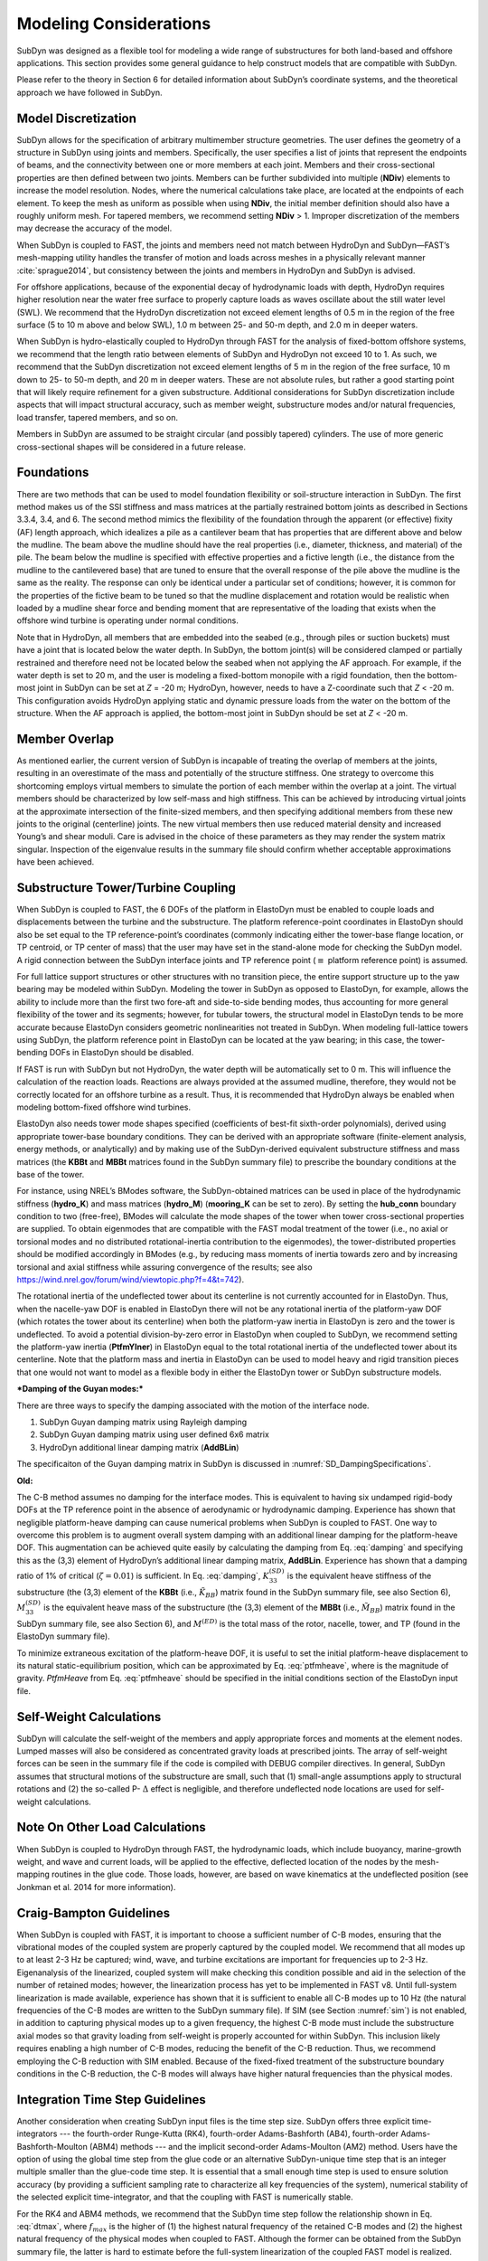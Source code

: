 .. _sd_modeling-considerations:

Modeling Considerations
=======================

SubDyn was designed as a flexible tool for modeling a wide range of
substructures for both land-based and offshore applications. This
section provides some general guidance to help construct models that are
compatible with SubDyn.

Please refer to the theory in Section 6 for detailed information about
SubDyn’s coordinate systems, and the theoretical approach we have
followed in SubDyn.

Model Discretization
--------------------

SubDyn allows for the specification of arbitrary multimember structure
geometries. The user defines the geometry of a structure in SubDyn using
joints and members. Specifically, the user specifies a list of joints
that represent the endpoints of beams, and the connectivity between one
or more members at each joint. Members and their cross-sectional
properties are then defined between two joints. Members can be further
subdivided into multiple (**NDiv**) elements to increase the model
resolution. Nodes, where the numerical calculations take place, are
located at the endpoints of each element. To keep the mesh as uniform as
possible when using **NDiv**, the initial member definition should
also have a roughly uniform mesh. For tapered members, we recommend
setting **NDiv** > 1. Improper discretization of the members may
decrease the accuracy of the model.

When SubDyn is coupled to FAST, the joints and members need not match
between HydroDyn and SubDyn—FAST’s mesh-mapping utility handles the
transfer of motion and loads across meshes in a physically relevant
manner :cite:`sprague2014`, but consistency between the joints and
members in HydroDyn and SubDyn is advised.

For offshore applications, because of the exponential decay of
hydrodynamic loads with depth, HydroDyn requires higher resolution near
the water free surface to properly capture loads as waves oscillate
about the still water level (SWL). We recommend that the HydroDyn
discretization not exceed element lengths of 0.5 m in the region of the
free surface (5 to 10 m above and below SWL), 1.0 m between 25- and 50-m
depth, and 2.0 m in deeper waters.

When SubDyn is hydro-elastically coupled to HydroDyn through FAST for
the analysis of fixed-bottom offshore systems, we recommend that the
length ratio between elements of SubDyn and HydroDyn not exceed 10 to 1.
As such, we recommend that the SubDyn discretization not exceed element
lengths of 5 m in the region of the free surface, 10 m down to 25- to
50-m depth, and 20 m in deeper waters. These are not absolute rules, but
rather a good starting point that will likely require refinement for a
given substructure. Additional considerations for SubDyn discretization
include aspects that will impact structural accuracy, such as member
weight, substructure modes and/or natural frequencies, load transfer,
tapered members, and so on.

Members in SubDyn are assumed to be straight circular (and possibly
tapered) cylinders. The use of more generic cross-sectional shapes will
be considered in a future release.

Foundations
-----------

There are two methods that can be used to model foundation flexibility
or soil-structure interaction in SubDyn. The first method makes us of
the SSI stiffness and mass matrices at the partially restrained bottom
joints as described in Sections 3.3.4, 3.4, and 6. The second method
mimics the flexibility of the foundation through the apparent (or
effective) fixity (AF) length approach, which idealizes a pile as a
cantilever beam that has properties that are different above and below
the mudline. The beam above the mudline should have the real properties
(i.e., diameter, thickness, and material) of the pile. The beam below
the mudline is specified with effective properties and a fictive length
(i.e., the distance from the mudline to the cantilevered base) that are
tuned to ensure that the overall response of the pile above the mudline
is the same as the reality. The response can only be identical under a
particular set of conditions; however, it is common for the properties
of the fictive beam to be tuned so that the mudline displacement and
rotation would be realistic when loaded by a mudline shear force and
bending moment that are representative of the loading that exists when
the offshore wind turbine is operating under normal conditions.

Note that in HydroDyn, all members that are embedded into the seabed
(e.g., through piles or suction buckets) must have a joint that is
located below the water depth. In SubDyn, the bottom joint(s) will be
considered clamped or partially restrained and therefore need not be
located below the seabed when not applying the AF approach. For example,
if the water depth is set to 20 m, and the user is modeling a
fixed-bottom monopile with a rigid foundation, then the bottom-most
joint in SubDyn can be set at *Z* = -20 m; HydroDyn, however, needs to
have a Z-coordinate such that *Z* < -20 m. This configuration avoids
HydroDyn applying static and dynamic pressure loads from the water on
the bottom of the structure. When the AF approach is applied, the
bottom-most joint in SubDyn should be set at *Z* < -20 m.


Member Overlap
--------------

As mentioned earlier, the current version of SubDyn is incapable of
treating the overlap of members at the joints, resulting in an
overestimate of the mass and potentially of the structure stiffness. One
strategy to overcome this shortcoming employs virtual members to
simulate the portion of each member within the overlap at a joint. The
virtual members should be characterized by low self-mass and high
stiffness. This can be achieved by introducing virtual joints at the
approximate intersection of the finite-sized members, and then
specifying additional members from these new joints to the original
(centerline) joints. The new virtual members then use reduced material
density and increased Young’s and shear moduli. Care is advised in the
choice of these parameters as they may render the system matrix
singular. Inspection of the eigenvalue results in the summary file
should confirm whether acceptable approximations have been achieved.

.. _TowerTurbineCpling:

Substructure Tower/Turbine Coupling 
-----------------------------------

When SubDyn is coupled to FAST, the 6 DOFs of the platform in ElastoDyn
must be enabled to couple loads and displacements between the turbine
and the substructure. The platform reference-point coordinates in
ElastoDyn should also be set equal to the TP reference-point’s
coordinates (commonly indicating either the tower-base flange location,
or TP centroid, or TP center of mass) that the user may have set in the
stand-alone mode for checking the SubDyn model. A rigid connection
between the SubDyn interface joints and TP reference point (:math:`{\equiv}` platform
reference point) is assumed.

For full lattice support structures or other structures with no
transition piece, the entire support structure up to the yaw bearing may
be modeled within SubDyn. Modeling the tower in SubDyn as opposed to
ElastoDyn, for example, allows the ability to include more than the
first two fore-aft and side-to-side bending modes, thus accounting for
more general flexibility of the tower and its segments; however, for
tubular towers, the structural model in ElastoDyn tends to be more
accurate because ElastoDyn considers geometric nonlinearities not
treated in SubDyn. When modeling full-lattice towers using SubDyn, the
platform reference point in ElastoDyn can be located at the yaw bearing;
in this case, the tower-bending DOFs in ElastoDyn should be disabled.

If FAST is run with SubDyn but not HydroDyn, the water depth will be
automatically set to 0 m. This will influence the calculation of the
reaction loads. Reactions are always provided at the assumed mudline,
therefore, they would not be correctly located for an offshore turbine
as a result. Thus, it is recommended that HydroDyn always be enabled
when modeling bottom-fixed offshore wind turbines.

ElastoDyn also needs tower mode shapes specified (coefficients of
best-fit sixth-order polynomials), derived using appropriate tower-base
boundary conditions. They can be derived with an appropriate software
(finite-element analysis, energy methods, or analytically) and by making
use of the SubDyn-derived equivalent substructure stiffness and mass
matrices (the **KBBt** and **MBBt** matrices found in the SubDyn summary
file) to prescribe the boundary conditions at the base of the tower.

For instance, using NREL’s BModes software, the SubDyn-obtained matrices
can be used in place of the hydrodynamic stiffness (**hydro\_K**) and mass
matrices (**hydro\_M**) (**mooring\_K** can be set to zero). By setting
the **hub\_conn** boundary condition to two (free-free), BModes will
calculate the mode shapes of the tower when tower cross-sectional
properties are supplied. To obtain eigenmodes that are compatible with
the FAST modal treatment of the tower (i.e., no axial or torsional modes
and no distributed rotational-inertia contribution to the eigenmodes),
the tower-distributed properties should be modified accordingly in
BModes (e.g., by reducing mass moments of inertia towards zero and by
increasing torsional and axial stiffness while assuring convergence of
the results; see also
`https://wind.nrel.gov/forum/wind/viewtopic.php?f=4&t=742 <https://wind.nrel.gov/forum/wind/viewtopic.php?f=4&t=742>`__).

The rotational inertia of the undeflected tower about its centerline is
not currently accounted for in ElastoDyn. Thus, when the nacelle-yaw DOF
is enabled in ElastoDyn there will not be any rotational inertia of the
platform-yaw DOF (which rotates the tower about its centerline) when
both the platform-yaw inertia in ElastoDyn is zero and the tower is
undeflected. To avoid a potential division-by-zero error in ElastoDyn
when coupled to SubDyn, we recommend setting the platform-yaw inertia
(**PtfmYIner**) in ElastoDyn equal to the total rotational inertia of
the undeflected tower about its centerline. Note that the platform mass
and inertia in ElastoDyn can be used to model heavy and rigid transition
pieces that one would not want to model as a flexible body in either the
ElastoDyn tower or SubDyn substructure models.

***Damping of the Guyan modes:***

There are three ways to specify the damping associated with the motion
of the interface node.

1. SubDyn Guyan damping matrix using Rayleigh damping
2. SubDyn Guyan damping matrix using user defined 6x6 matrix
3. HydroDyn additional linear damping matrix (**AddBLin**)

The specificaiton of the Guyan damping matrix in SubDyn is discussed in :numref:`SD_DampingSpecifications`.


**Old:**

The C-B method assumes no damping for the interface modes. This is
equivalent to having six undamped rigid-body DOFs at the TP reference
point in the absence of aerodynamic or hydrodynamic damping. Experience
has shown that negligible platform-heave damping can cause numerical
problems when SubDyn is coupled to FAST. One way to overcome this
problem is to augment overall system damping with an additional linear
damping for the platform-heave DOF. This augmentation can be achieved
quite easily by calculating the damping from Eq. :eq:`damping` and specifying this
as the (3,3) element of HydroDyn’s additional linear damping matrix,
**AddBLin**. Experience has shown that a damping ratio of 1% of
critical (:math:`{\zeta=0.01}`) is sufficient. In Eq. :eq:`damping`, :math:`{K_{33}^{(SD)}}` is the equivalent heave stiffness
of the substructure (the (3,3) element of the **KBBt** (i.e., :math:`{\tilde{K}_{BB}}`) matrix
found in the SubDyn summary file, see also Section 6), :math:`{M_{33}^{(SD)}}` is the equivalent
heave mass of the substructure (the (3,3) element of the **MBBt**
(i.e., :math:`{\tilde{M}_{BB}}`) matrix found in the SubDyn summary file, see also Section 6),
and :math:`{M^{(ED)}}` is the total mass of the rotor, nacelle, tower, and TP (found in the
ElastoDyn summary file).

.. math:: :label: damping
   	
   	C_{33}^{(HD)} = 2 \zeta \sqrt{ K_{33}^{(SD)} \left( M_{33}^{(SD)}+M^{(ED)} \right)}  


To minimize extraneous excitation of the platform-heave DOF, it is
useful to set the initial platform-heave displacement to its natural
static-equilibrium position, which can be approximated by Eq. :eq:`ptfmheave`, where
is the magnitude of gravity. *PtfmHeave* from Eq. :eq:`ptfmheave` should be
specified in the initial conditions section of the ElastoDyn input file.

.. math:: :label: ptfmheave
   	
   	PtfmHeave = -\dfrac{ \left( M_{33}^{(SD)}+M^{(ED)} \right) g}{K_{33}^{(SD)}}   
   




Self-Weight Calculations
------------------------

SubDyn will calculate the self-weight of the members and apply
appropriate forces and moments at the element nodes. Lumped masses will
also be considered as concentrated gravity loads at prescribed joints.
The array of self-weight forces can be seen in the summary file if the
code is compiled with DEBUG compiler directives. In general, SubDyn
assumes that structural motions of the substructure are small, such that
(1) small-angle assumptions apply to structural rotations and (2) the
so-called P- :math:`{\Delta}` effect is negligible, and therefore undeflected node
locations are used for self-weight calculations.

Note On Other Load Calculations
-------------------------------

When SubDyn is coupled to HydroDyn through FAST, the hydrodynamic loads,
which include buoyancy, marine-growth weight, and wave and current
loads, will be applied to the effective, deflected location of the nodes
by the mesh-mapping routines in the glue code. Those loads, however, are
based on wave kinematics at the undeflected position (see Jonkman et al.
2014 for more information).

.. _CBguide:

Craig-Bampton Guidelines 
------------------------

When SubDyn is coupled with FAST, it is important to choose a sufficient
number of C-B modes, ensuring that the vibrational modes of the coupled
system are properly captured by the coupled model. We recommend that all
modes up to at least 2-3 Hz be captured; wind, wave, and turbine
excitations are important for frequencies up to 2-3 Hz. Eigenanalysis of
the linearized, coupled system will make checking this condition
possible and aid in the selection of the number of retained modes;
however, the linearization process has yet to be implemented in FAST v8.
Until full-system linearization is made available, experience has shown
that it is sufficient to enable all C-B modes up to 10 Hz (the natural
frequencies of the C-B modes are written to the SubDyn summary file). If
SIM (see Section :numref:`sim`) is not enabled, in addition to capturing physical
modes up to a given frequency, the highest C-B mode must include the
substructure axial modes so that gravity loading from self-weight is
properly accounted for within SubDyn. This inclusion likely requires
enabling a high number of C-B modes, reducing the benefit of the C-B
reduction. Thus, we recommend employing the C-B reduction with SIM
enabled. Because of the fixed-fixed treatment of the substructure
boundary conditions in the C-B reduction, the C-B modes will always have
higher natural frequencies than the physical modes.

Integration Time Step Guidelines
--------------------------------

Another consideration when creating SubDyn input files is the time step
size. SubDyn offers three explicit time-integrators --- the fourth-order
Runge-Kutta (RK4), fourth-order Adams-Bashforth (AB4), fourth-order
Adams-Bashforth-Moulton (ABM4) methods --- and the implicit second-order
Adams-Moulton (AM2) method. Users have the option of using the global
time step from the glue code or an alternative SubDyn-unique time step
that is an integer multiple smaller than the glue-code time step.
It is essential that a small enough time step is used to ensure solution
accuracy (by providing a sufficient sampling rate to characterize all
key frequencies of the system), numerical stability of the selected
explicit time-integrator, and that the coupling with FAST is numerically
stable.

For the RK4 and ABM4 methods, we recommend that the SubDyn time step
follow the relationship shown in Eq. :eq:`dtmax`, where :math:`{f_{max}}` is the higher of (1) the
highest natural frequency of the retained C-B modes and (2) the highest
natural frequency of the physical modes when coupled to FAST. Although
the former can be obtained from the SubDyn summary file, the latter is
hard to estimate before the full-system linearization of the coupled
FAST model is realized. Until then, experience has shown that the
highest physical mode when SubDyn is coupled to FAST is often the
platform-heave mode of ElastoDyn, with a frequency given by Eq. :eq:`freq`,
where the variables are defined in Section 5.3.

.. math:: :label: dtmax
   	
   	dt_{max} = \dfrac{1}{10 f_{max}} 
   	
.. math:: :label: freq 
   	
   	f= \dfrac{1}{2\pi} \sqrt{\dfrac{K_{33}^{(SD)}}{ M_{33}^{(SD)}+M^{(ED)}}}  
   	
For the AB4 method, the recommended time step is half the value given by
Eq. :eq:`dtmax`.

For AM2, being implicit, the required time step is not driven by natural
frequencies within SubDyn, but should still be chosen to ensure solution
accuracy and that the coupling to FAST is numerically stable.

